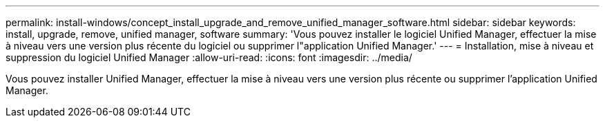 ---
permalink: install-windows/concept_install_upgrade_and_remove_unified_manager_software.html 
sidebar: sidebar 
keywords: install, upgrade, remove, unified manager, software 
summary: 'Vous pouvez installer le logiciel Unified Manager, effectuer la mise à niveau vers une version plus récente du logiciel ou supprimer l"application Unified Manager.' 
---
= Installation, mise à niveau et suppression du logiciel Unified Manager
:allow-uri-read: 
:icons: font
:imagesdir: ../media/


[role="lead"]
Vous pouvez installer Unified Manager, effectuer la mise à niveau vers une version plus récente ou supprimer l'application Unified Manager.
